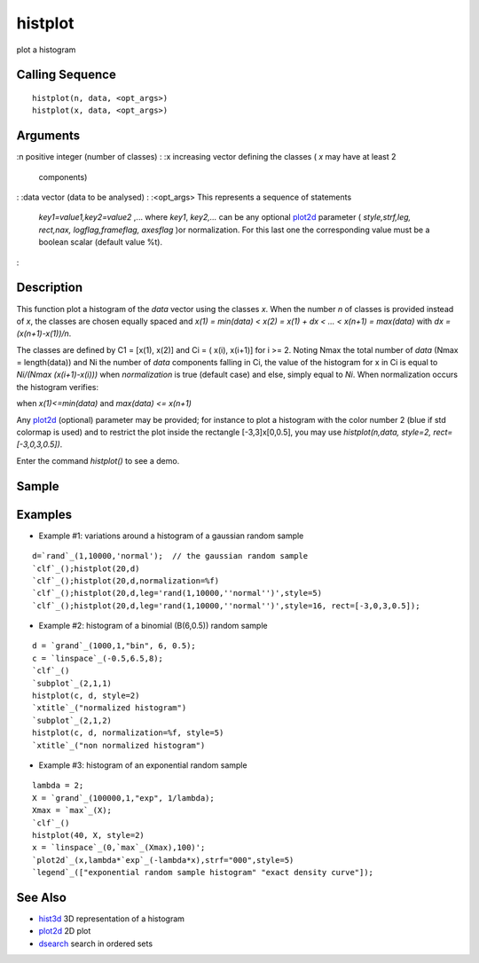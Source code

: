 


histplot
========

plot a histogram



Calling Sequence
~~~~~~~~~~~~~~~~


::

    histplot(n, data, <opt_args>)
    histplot(x, data, <opt_args>)




Arguments
~~~~~~~~~

:n positive integer (number of classes)
: :x increasing vector defining the classes ( `x` may have at least 2
  components)
: :data vector (data to be analysed)
: :<opt_args> This represents a sequence of statements
  `key1=value1,key2=value2` ,... where `key1`, `key2,...` can be any
  optional `plot2d`_ parameter ( `style,strf,leg, rect,nax,
  logflag,frameflag, axesflag` )or normalization. For this last one the
  corresponding value must be a boolean scalar (default value %t).
:



Description
~~~~~~~~~~~

This function plot a histogram of the `data` vector using the classes
`x`. When the number `n` of classes is provided instead of `x`, the
classes are chosen equally spaced and *x(1) = min(data) < x(2) = x(1)
+ dx < ... < x(n+1) = max(data)* with *dx = (x(n+1)-x(1))/n*.

The classes are defined by C1 = [x(1), x(2)] and Ci = ( x(i), x(i+1)]
for i >= 2. Noting Nmax the total number of `data` (Nmax =
length(data)) and Ni the number of `data` components falling in Ci,
the value of the histogram for x in Ci is equal to *Ni/(Nmax
(x(i+1)-x(i)))* when `normalization` is true (default case) and else,
simply equal to *Ni*. When normalization occurs the histogram
verifies:



when *x(1)<=min(data)* and *max(data) <= x(n+1)*

Any `plot2d`_ (optional) parameter may be provided; for instance to
plot a histogram with the color number 2 (blue if std colormap is
used) and to restrict the plot inside the rectangle [-3,3]x[0,0.5],
you may use `histplot(n,data, style=2, rect=[-3,0,3,0.5])`.

Enter the command `histplot()` to see a demo.



Sample
~~~~~~



Examples
~~~~~~~~


+ Example #1: variations around a histogram of a gaussian random
  sample

::

    d=`rand`_(1,10000,'normal');  // the gaussian random sample
    `clf`_();histplot(20,d)
    `clf`_();histplot(20,d,normalization=%f)
    `clf`_();histplot(20,d,leg='rand(1,10000,''normal'')',style=5)
    `clf`_();histplot(20,d,leg='rand(1,10000,''normal'')',style=16, rect=[-3,0,3,0.5]);


+ Example #2: histogram of a binomial (B(6,0.5)) random sample

::

    d = `grand`_(1000,1,"bin", 6, 0.5);
    c = `linspace`_(-0.5,6.5,8);
    `clf`_()
    `subplot`_(2,1,1)
    histplot(c, d, style=2)
    `xtitle`_("normalized histogram")
    `subplot`_(2,1,2)
    histplot(c, d, normalization=%f, style=5)
    `xtitle`_("non normalized histogram")


+ Example #3: histogram of an exponential random sample

::

    lambda = 2;
    X = `grand`_(100000,1,"exp", 1/lambda);
    Xmax = `max`_(X);
    `clf`_()
    histplot(40, X, style=2)
    x = `linspace`_(0,`max`_(Xmax),100)';
    `plot2d`_(x,lambda*`exp`_(-lambda*x),strf="000",style=5)
    `legend`_(["exponential random sample histogram" "exact density curve"]);






See Also
~~~~~~~~


+ `hist3d`_ 3D representation of a histogram
+ `plot2d`_ 2D plot
+ `dsearch`_ search in ordered sets


.. _dsearch: dsearch.html
.. _plot2d: plot2d.html
.. _hist3d: hist3d.html


